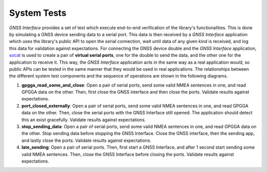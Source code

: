 .. _dev_docs_system_tests:

System Tests
============

*GNSS Interface* provides a set of test which execute end-to-end verification of the library's functionalities.
This is done by simulating a GNSS device sending data to a serial port.
This data is then received by a *GNSS Interface* application which uses the library's public API to open the serial
connection, wait until data of any given kind is received, and log this data for validation against expectations.
For connecting the GNSS device double and the *GNSS Interface* application,
`socat <http://www.dest-unreach.org/socat/>`_ is used to create a pair of **virtual serial ports**, one for the double
to send the data, and the other one for the application to receive it.
This way, the *GNSS Interface* application acts in the same way as a real application would, so public APIs can be
tested in the same manner that they would be used in real applications.
The relationships between the different system test components and the sequence of operations are shown in the following
diagrams.

.. uml:: ../../../uml/system_tests_arch.puml

.. uml:: ../../../uml/system_tests_arch_sequence.puml

.. contents::
    :depth: 1
    :local:


1. **gpgga_read_some_and_close**: Open a pair of serial ports, send some valid NMEA sentences in one, and read GPGGA
   data on the other.
   Then, first close the GNSS interface and then close the ports.
   Validate results against expectations.
2. **port_closed_externally**: Open a pair of serial ports, send some valid NMEA sentences in one, and read GPGGA data
   on the other.
   Then, close the serial ports with the GNSS Interface still opened.
   The application should detect this an exist gracefully.
   Validate results against expectations.
3. **stop_sending_data**: Open a pair of serial ports, send some valid NMEA sentences in one, and read GPGGA data on the
   other.
   Stop sending data before stopping the GNSS Interface.
   Close the GNSS interface, then the sending app, and lastly close the ports.
   Validate results against expectations.
4. **late_sending**: Open a pair of serial ports.
   Then, first start a GNSS Interface, and after 1 second start sending some valid NMEA sentences.
   Then, close the GNSS Interface before closing the ports.
   Validate results against expectations.
